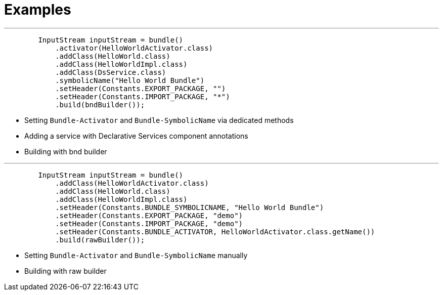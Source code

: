 = Examples

'''

[,java]
----
        InputStream inputStream = bundle()
            .activator(HelloWorldActivator.class)
            .addClass(HelloWorld.class)
            .addClass(HelloWorldImpl.class)
            .addClass(DsService.class)
            .symbolicName("Hello World Bundle")
            .setHeader(Constants.EXPORT_PACKAGE, "")
            .setHeader(Constants.IMPORT_PACKAGE, "*")
            .build(bndBuilder());
----
- Setting `Bundle-Activator` and `Bundle-SymbolicName` via dedicated methods
- Adding a service with Declarative Services component annotations
- Building with bnd builder

'''

[,java]
----
        InputStream inputStream = bundle()
            .addClass(HelloWorldActivator.class)
            .addClass(HelloWorld.class)
            .addClass(HelloWorldImpl.class)
            .setHeader(Constants.BUNDLE_SYMBOLICNAME, "Hello World Bundle")
            .setHeader(Constants.EXPORT_PACKAGE, "demo")
            .setHeader(Constants.IMPORT_PACKAGE, "demo")
            .setHeader(Constants.BUNDLE_ACTIVATOR, HelloWorldActivator.class.getName())
            .build(rawBuilder());
----
- Setting `Bundle-Activator` and `Bundle-SymbolicName` manually
- Building with raw builder

